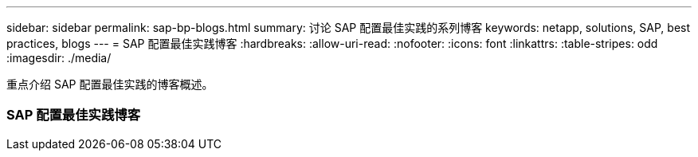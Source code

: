 ---
sidebar: sidebar 
permalink: sap-bp-blogs.html 
summary: 讨论 SAP 配置最佳实践的系列博客 
keywords: netapp, solutions, SAP, best practices, blogs 
---
= SAP 配置最佳实践博客
:hardbreaks:
:allow-uri-read: 
:nofooter: 
:icons: font
:linkattrs: 
:table-stripes: odd
:imagesdir: ./media/


[role="lead"]
重点介绍 SAP 配置最佳实践的博客概述。



=== SAP 配置最佳实践博客
